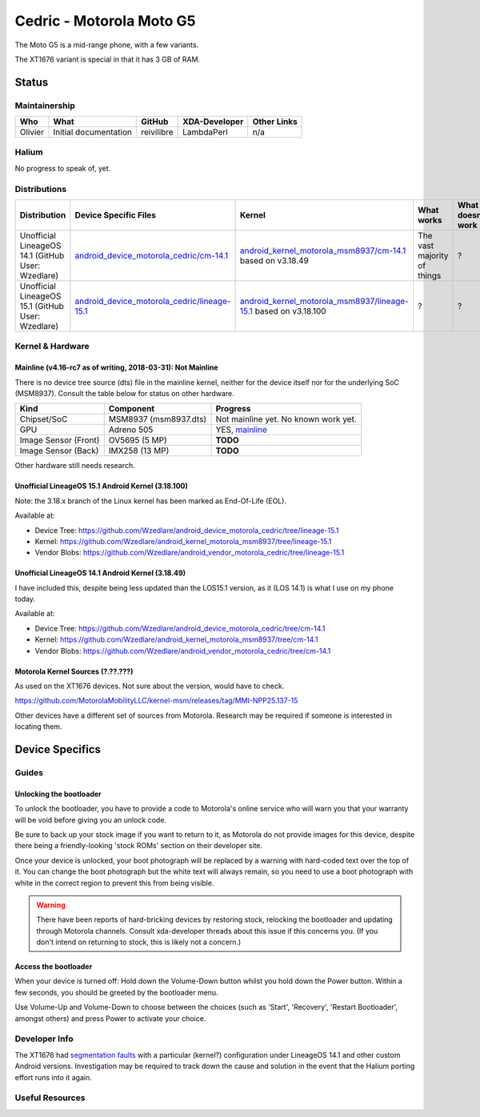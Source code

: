 
Cedric - Motorola Moto G5
=========================

The Moto G5 is a mid-range phone, with a few variants.

The XT1676 variant is special in that it has 3 GB of RAM.

.. todo::
    Document some other device variants.


Status
------

Maintainership
^^^^^^^^^^^^^^

.. list-table::
    :header-rows: 1
    
    * - Who
      - What
      - GitHub
      - XDA-Developer
      - Other Links
    * - Olivier
      - Initial documentation
      - reivilibre
      - LambdaPerl
      - n/a

Halium
^^^^^^

No progress to speak of, yet.

Distributions
^^^^^^^^^^^^^

.. list-table::
   :header-rows: 1

   * - Distribution
     - Device Specific Files
     - Kernel
     - What works
     - What doesn't work
   * - Unofficial LineageOS 14.1 (GitHub User: Wzedlare)
     - `android_device_motorola_cedric/cm-14.1 <https://github.com/Wzedlare/android_device_motorola_cedric/tree/cm-14.1>`_
     - `android_kernel_motorola_msm8937/cm-14.1 <https://github.com/Wzedlare/android_kernel_motorola_msm8937/tree/cm-14.1>`_ based on v3.18.49
     - The vast majority of things
     - ?
   * - Unofficial LineageOS 15.1 (GitHub User: Wzedlare)
     - `android_device_motorola_cedric/lineage-15.1 <https://github.com/Wzedlare/android_device_motorola_cedric/tree/lineage-15.1>`_
     - `android_kernel_motorola_msm8937/lineage-15.1 <https://github.com/Wzedlare/android_kernel_motorola_msm8937/tree/lineage-15.1>`_ based on v3.18.100
     - ?
     - ?

Kernel & Hardware
^^^^^^^^^^^^^^^^^

Mainline (v4.16-rc7 as of writing, 2018-03-31): Not Mainline
~~~~~~~~~~~~~~~~~~~~~~~~~~~~~~~~~~~~~~~~~~~~~~~~~~~~~~~~~~~~

There is no device tree source (dts) file in the mainline kernel, neither for the device itself nor for the underlying SoC (MSM8937).
Consult the table below for status on other hardware.

.. list-table::
    :header-rows: 1
    
    * - Kind
      - Component
      - Progress
    * - Chipset/SoC
      - MSM8937 (msm8937.dts)
      - Not mainline yet. No known work yet.
    * - GPU
      - Adreno 505
      - YES, `mainline <https://git.kernel.org/pub/scm/linux/kernel/git/torvalds/linux.git/tree/drivers/gpu/drm/msm/adreno/a5xx_gpu.c?h=v4.16-rc7>`_
    * - Image Sensor (Front)
      - OV5695 (5 MP)
      - **TODO**
    * - Image Sensor (Back)
      - IMX258 (13 MP)
      - **TODO**

Other hardware still needs research.

.. Write whether something that is needed for the device is mainline already (switch the version in the heading for what's recent when you write this). This means **device tree source files (.dts) as well as single drivers** (for example only the wifi driver).

Unofficial LineageOS 15.1 Android Kernel (3.18.100)
~~~~~~~~~~~~~~~~~~~~~~~~~~~~~~~~~~~~~~~~~~~~~~~~~~~

Note: the 3.18.x branch of the Linux kernel has been marked as End-Of-Life (EOL).

Available at:

- Device Tree: https://github.com/Wzedlare/android_device_motorola_cedric/tree/lineage-15.1
- Kernel: https://github.com/Wzedlare/android_kernel_motorola_msm8937/tree/lineage-15.1
- Vendor Blobs: https://github.com/Wzedlare/android_vendor_motorola_cedric/tree/lineage-15.1

Unofficial LineageOS 14.1 Android Kernel (3.18.49)
~~~~~~~~~~~~~~~~~~~~~~~~~~~~~~~~~~~~~~~~~~~~~~~~~~~

I have included this, despite being less updated than the LOS15.1 version, as it (LOS 14.1) is what I use on my phone today.

Available at:

- Device Tree: https://github.com/Wzedlare/android_device_motorola_cedric/tree/cm-14.1
- Kernel: https://github.com/Wzedlare/android_kernel_motorola_msm8937/tree/cm-14.1
- Vendor Blobs: https://github.com/Wzedlare/android_vendor_motorola_cedric/tree/cm-14.1

Motorola Kernel Sources (?.??.???)
~~~~~~~~~~~~~~~~~~~~~~~~~~~~~~~~~~

As used on the XT1676 devices. Not sure about the version, would have to check.

https://github.com/MotorolaMobilityLLC/kernel-msm/releases/tag/MMI-NPP25.137-15

Other devices have a different set of sources from Motorola.
Research may be required if someone is interested in locating them.


Device Specifics
----------------

Guides
^^^^^^

Unlocking the bootloader
~~~~~~~~~~~~~~~~~~~~~~~~

To unlock the bootloader, you have to provide a code to Motorola's online service who will warn you that your
warranty will be void before giving you an unlock code.

Be sure to back up your stock image if you want to return to it, as Motorola do not provide images
for this device, despite there being a friendly-looking 'stock ROMs' section on their developer site.

Once your device is unlocked, your boot photograph will be replaced by a warning with hard-coded text over the top of it.
You can change the boot photograph but the white text will always remain, so you need to use a boot photograph with white
in the correct region to prevent this from being visible.

.. Warning::
    There have been reports of hard-bricking devices by restoring stock, relocking the bootloader and
    updating through Motorola channels. Consult xda-developer threads about this issue if this concerns you.
    (If you don't intend on returning to stock, this is likely not a concern.)
    
.. todo::
    TODO provide a nice link to help users unlock their bootloader





Access the bootloader 
~~~~~~~~~~~~~~~~~~~~~

When your device is turned off:
Hold down the Volume-Down button whilst you hold down the Power button.
Within a few seconds, you should be greeted by the bootloader menu.

Use Volume-Up and Volume-Down to choose between the choices (such as 'Start',
'Recovery', 'Restart Bootloader', amongst others) and press Power to activate your choice.

.. This should be populated with guides how to get into different boot modes and similar. Maybe this can be pulled from the `LOS device database <https://github.com/LineageOS/lineage_wiki/tree/master/_data/devices>`_.

Developer Info
^^^^^^^^^^^^^^

.. Some devices show strange behaviour of some kind, try to find this (for example in the xda-developers forum) and document it

The XT1676 had `segmentation faults <https://forum.xda-developers.com/g5/how-to/segmentation-fault-customs-roms-t3682734>`_ with a particular (kernel?) configuration under LineageOS 14.1 and other custom Android versions. Investigation may be required to track down the cause and solution in the event that the Halium porting effort runs into it again.


Useful Resources
^^^^^^^^^^^^^^^^

.. todo::
    Provide some useful resources here.

.. If anything might be usefull but didn't fit above you can just throw in some links here.
